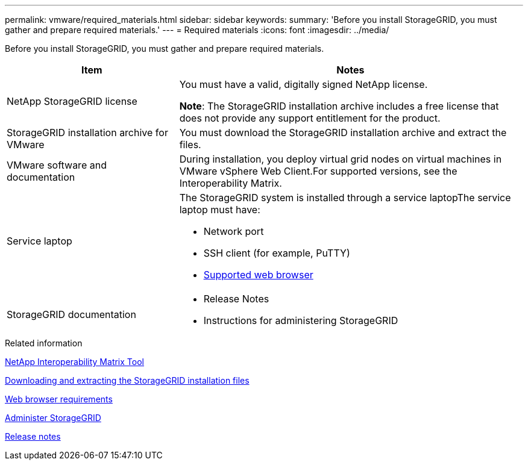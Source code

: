 ---
permalink: vmware/required_materials.html
sidebar: sidebar
keywords:
summary: 'Before you install StorageGRID, you must gather and prepare required materials.'
---
= Required materials
:icons: font
:imagesdir: ../media/

[.lead]
Before you install StorageGRID, you must gather and prepare required materials.

[cols="1a,2a" options="header"]
|===
| Item| Notes
|NetApp StorageGRID license
|You must have a valid, digitally signed NetApp license.

*Note*: The StorageGRID installation archive includes a free license that does not provide any support entitlement for the product.

|StorageGRID installation archive for VMware
|You must download the StorageGRID installation archive and extract the files.

|VMware software and documentation
|During installation, you deploy virtual grid nodes on virtual machines in VMware vSphere Web Client.For supported versions, see the Interoperability Matrix.

|Service laptop
|The StorageGRID system is installed through a service laptopThe service laptop must have:

* Network port
* SSH client (for example, PuTTY)
* xref:../admin/web_browser_requirements.adoc[Supported web browser]

|StorageGRID documentation
|
* Release Notes
* Instructions for administering StorageGRID
|===

.Related information

https://mysupport.netapp.com/matrix[NetApp Interoperability Matrix Tool^]

xref:downloading_and_extracting_storagegrid_installation_files.adoc[Downloading and extracting the StorageGRID installation files]

xref:../admin/web_browser_requirements.adoc[Web browser requirements]

xref:../admin/index.adoc[Administer StorageGRID]

xref:../release-notes/index.adoc[Release notes]
